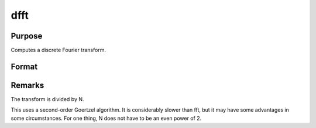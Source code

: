 
dfft
==============================================

Purpose
----------------

Computes a discrete Fourier transform.

Format
----------------
.. function:: dfft(x)

    :param x: 
    :type x: Nx1 vector

    :returns: y (*TODO*), Nx1 vector.



Remarks
-------

The transform is divided by N.

This uses a second-order Goertzel algorithm. It is considerably slower
than fft, but it may have some advantages in some circumstances. For one
thing, N does not have to be an even power of 2.

